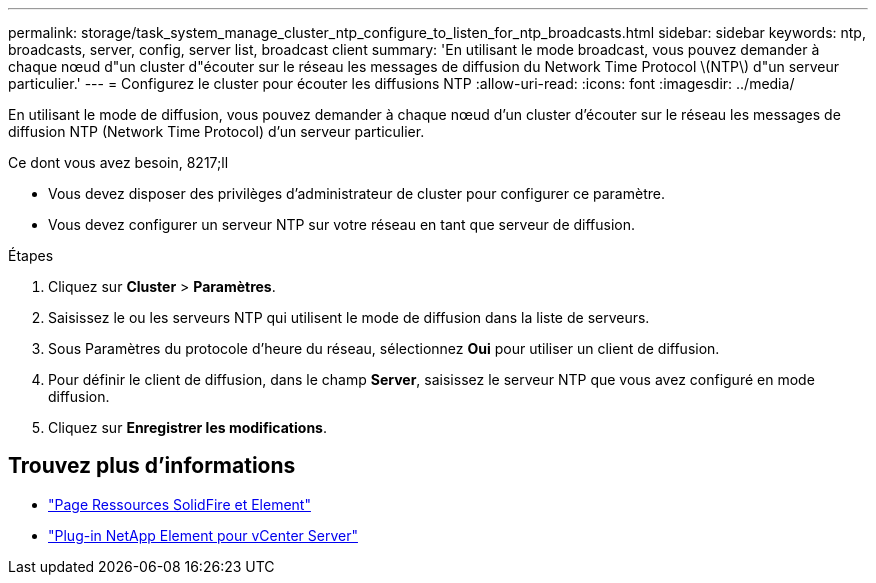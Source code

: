 ---
permalink: storage/task_system_manage_cluster_ntp_configure_to_listen_for_ntp_broadcasts.html 
sidebar: sidebar 
keywords: ntp, broadcasts, server, config, server list, broadcast client 
summary: 'En utilisant le mode broadcast, vous pouvez demander à chaque nœud d"un cluster d"écouter sur le réseau les messages de diffusion du Network Time Protocol \(NTP\) d"un serveur particulier.' 
---
= Configurez le cluster pour écouter les diffusions NTP
:allow-uri-read: 
:icons: font
:imagesdir: ../media/


[role="lead"]
En utilisant le mode de diffusion, vous pouvez demander à chaque nœud d'un cluster d'écouter sur le réseau les messages de diffusion NTP (Network Time Protocol) d'un serveur particulier.

.Ce dont vous avez besoin, 8217;ll
* Vous devez disposer des privilèges d'administrateur de cluster pour configurer ce paramètre.
* Vous devez configurer un serveur NTP sur votre réseau en tant que serveur de diffusion.


.Étapes
. Cliquez sur *Cluster* > *Paramètres*.
. Saisissez le ou les serveurs NTP qui utilisent le mode de diffusion dans la liste de serveurs.
. Sous Paramètres du protocole d'heure du réseau, sélectionnez *Oui* pour utiliser un client de diffusion.
. Pour définir le client de diffusion, dans le champ *Server*, saisissez le serveur NTP que vous avez configuré en mode diffusion.
. Cliquez sur *Enregistrer les modifications*.




== Trouvez plus d'informations

* https://www.netapp.com/data-storage/solidfire/documentation["Page Ressources SolidFire et Element"^]
* https://docs.netapp.com/us-en/vcp/index.html["Plug-in NetApp Element pour vCenter Server"^]

